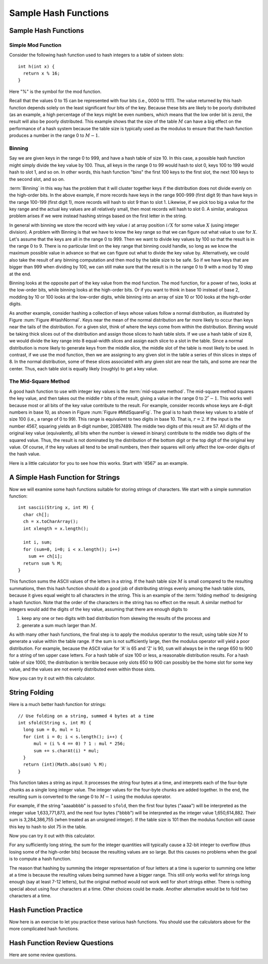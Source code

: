 .. This file is part of the OpenDSA eTextbook project. See
.. http://algoviz.org/OpenDSA for more details.
.. Copyright (c) 2012-2013 by the OpenDSA Project Contributors, and
.. distributed under an MIT open source license.

.. avmetadata::
   :author: Cliff Shaffer
   :requires: hash function
   :topic: Hashing

Sample Hash Functions
=====================

Sample Hash Functions
---------------------

Simple Mod Function
~~~~~~~~~~~~~~~~~~~

Consider the following hash function used to hash integers to a table
of sixteen slots::

   int h(int x) {
     return x % 16;
   }

Here "%" is the symbol for the mod function.

.. inlineav:: hashFuncExCON1 ss
   :long_name: Hash Function Slideshow 1
   :links: 
   :scripts: AV/Hashing/hashFuncExCON1.js
   :output: show

Recall that the values 0 to 15 can be represented with four bits
(i.e., 0000 to 1111).
The value returned by this hash function depends solely on
the least significant four bits of the key.
Because these bits are likely to be poorly distributed
(as an example, a high percentage of the keys might be even numbers,
which means that the low order bit is zero),
the result will also be poorly distributed.
This example shows that the size of the table :math:`M`
can have a big effect on the performance of a hash system because the table size
is typically used as the modulus to ensure that the hash
function produces a number in the range 0 to :math:`M-1`.


Binning
~~~~~~~

Say we are given keys in the range 0 to 999, and have a hash table of
size 10.
In this case, a possible hash function might simply divide the key
value by 100.
Thus, all keys in the range 0 to 99 would hash to slot 0, keys 100 to
199 would hash to slot 1, and so on.
In other words, this hash function "bins" the first 100 keys to the
first slot, the next 100 keys to the second slot, and so on.

:term:`Binning` in this way has the problem that it will cluster
together keys if the distribution does not divide evenly on the
high-order bits.
In the above example, if more records have keys in the range 900-999
(first digit 9) than have keys in the range 100-199
(first digit 1),  more records will hash to slot 9 than to slot 1.
Likewise, if we pick too big a value for the key range and the actual
key values are all relatively small, then most records will hash to
slot 0.
A similar, analogous problem arises if we were instead hashing strings based
on the first letter in the string.

.. inlineav:: hashFuncExCON2 ss
   :long_name: Hash Function Slideshow 2
   :links: 
   :scripts: AV/Hashing/hashFuncExCON2.js
   :output: show

In general with binning we store the record with key value :math:`i`
at array position :math:`i/X` for some value :math:`X`
(using integer division).
A problem with Binning is that we have to know the key range so that
we can figure out what value to use for :math:`X`.
Let's assume that the keys are all in the range 0 to 999.
Then we want to divide key values by 100 so that the result is in the
range 0 to 9.
There is no particular limit on the key range that binning could
handle, so long as we know the maximum possible value in advance so
that we can figure out what to divide the key value by.
Alternatively, we could also take the result of any binning
computation and then mod by the table size to be safe.
So if we have keys that are bigger than 999 when dividing by 100, we
can still make sure that the result is in the range 0 to 9 with a mod
by 10 step at the end.

Binning looks at the opposite part of the key value from the mod
function.
The mod function, for a power of two, looks at the low-order bits,
while binning looks at the high-order bits.
Or if you want to think in base 10 instead of base 2, modding by 10 or
100 looks at the low-order digits, while binning into an array of size
10 or 100 looks at the high-order digits.

As another example, consider hashing a collection of keys whose values
follow a normal distribution, as illustrated by
Figure :num:`Figure #HashNormal`.
Keys near the mean of the normal distribution are far more likely
to occur than keys near the tails of the distribution.
For a given slot, think of where the keys come from within the distribution.
Binning would be taking thick slices out of the distribution and assign
those slices to hash table slots.
If we use a hash table of size 8, we would divide the key range into 8
equal-width slices and assign each slice to a slot in the table.
Since a normal distribution is more likely to generate keys from
the middle slice, the middle slot of the table is most likely to be used.
In contrast, if we use the mod function, then we are assigning to any given
slot in the table a series of thin slices in steps of 8.
In the normal distribution, some of these slices associated with any given
slot are near the tails, and some are near the center.
Thus, each table slot is equally likely (roughly) to get a key value.

.. _HashNormal:

.. odsafig:: Images/HashNormal.png
   :width: 800
   :align: center
   :capalign: center
   :figwidth: 90%
   :alt: Binning vs. Mod Function

   A comparison of binning vs. modulus as a hash function.


The Mid-Square Method
~~~~~~~~~~~~~~~~~~~~~

A good hash function to use with integer key values is the
:term:`mid-square method`.
The mid-square method squares the key value, and then takes out the middle
:math:`r` bits of the result, giving a value in the range
0 to :math:`2^{r}-1`.
This works well because most or all bits of the key value contribute to
the result.
For example, consider records whose keys are 4-digit numbers in base
10, as shown in Figure :num:`Figure #MidSquareFig`.
The goal is to hash these key values to a table of size 100
(i.e., a range of 0 to 99).
This range is equivalent to two digits in base 10.
That is, :math:`r = 2`.
If the input is the number 4567, squaring yields an 8-digit number,
20857489.
The middle two digits of this result are 57.
All digits of the original key value
(equivalently, all bits when the number is viewed in binary)
contribute to the middle two digits of the squared value.
Thus, the result is not dominated by the distribution of the bottom
digit or the top digit of the original key value.
Of course, if the key values all tend to be small numbers,
then their squares will only affect the low-order digits of the hash value.

.. _MidSquareFig:

.. odsafig:: Images/MidSquare.png
   :width: 70
   :align: center
   :capalign: justify
   :figwidth: 90%
   :alt: Mid-square method example

   An example of the mid-square method. This image shows the
   traditional gradeschool long multiplication process. The value
   being squared is 4567. The result of squaring is 20857489.
   At the bottom, of the image, the value 4567 is show again, with
   each digit at the bottom of a "V". The associated "V" is showing
   the digits from the result that are being affected by each digit of
   the input. That is, "4" affects the output digits 2, 0, 8, 5,
   an 7. But it has no affect on the last 3 digits. The key point is
   that the middle two digits of the result (5 and 7) are affected by
   every digit of the input.

Here is a little calculator for you to see how this works.
Start with '4567' as an example.

.. avembed:: AV/Hashing/MidSquare.html pe
   :long_name: Mid-Square Calculator


A Simple Hash Function for Strings
----------------------------------

Now we will examine some hash functions suitable for storing strings
of characters.
We start with a simple summation function::

   int sascii(String x, int M) {
     char ch[];
     ch = x.toCharArray();
     int xlength = x.length();

     int i, sum;
     for (sum=0, i=0; i < x.length(); i++)
       sum += ch[i];
     return sum % M;
   }

This function sums the ASCII values of the letters in a string.
If the hash table size :math:`M` is small compared to the
resulting summations, then this hash function should do a
good job of distributing strings evenly among the hash table slots,
because it gives equal weight to all characters in the string.
This is an example of the :term:`folding method` to designing a hash
function.
Note that the order of the characters in the string has no effect on
the result.
A similar method for integers would add the digits of the key
value, assuming that there are enough digits to

1. keep any one or two digits with bad distribution from skewing the
   results of the process and

2. generate a sum much larger than :math:`M`.

As with many other hash functions, the final step is to apply the
modulus operator to the result, using table size :math:`M` to generate
a value within the table range.
If the sum is not sufficiently large, then the modulus operator will
yield a poor distribution.
For example, because the ASCII value for 'A' is 65 and 'Z' is 90,
``sum`` will always be in the range 650 to 900 for a string of ten
upper case letters.
For a hash table of size 100 or less, a reasonable  distribution
results.
For a hash table of size 1000, the distribution is terrible because
only slots 650 to 900 can possibly be the home slot for some key
value, and the values are not evenly distributed even within those
slots.

Now you can try it out with this calculator.

.. avembed:: AV/Hashing/StringSimple.html pe
   :long_name: Simple String Folding Calculator


String Folding
--------------

Here is a much better hash function for strings::

  // Use folding on a string, summed 4 bytes at a time
  int sfold(String s, int M) {
    long sum = 0, mul = 1;
    for (int i = 0; i < s.length(); i++) {
        mul = (i % 4 == 0) ? 1 : mul * 256;
        sum += s.charAt(i) * mul;
    }
    return (int)(Math.abs(sum) % M);
  }

.. This revised sfold implementation was contributed by
   Torben Haagh <tbhaagh@gmail.com>.
  
This function takes a string as input.
It processes the string four bytes at a time, and interprets each of
the four-byte chunks as a single long integer value.
The integer values for the four-byte chunks are added together.
In the end, the resulting sum is converted to the range 0 to
:math:`M-1` using the modulus operator.

For example, if the string "aaaabbbb" is passed to ``sfold``,
then the first four bytes ("aaaa") will be interpreted as the
integer value 1,633,771,873,
and the next four bytes ("bbbb") will be
interpreted as the integer value 1,650,614,882.
Their sum is 3,284,386,755 (when treated as an unsigned integer).
If the table size is 101 then the modulus function will cause this key
to hash to slot 75 in the table.

Now you can try it out with this calculator.

.. avembed:: AV/Hashing/StringSfold.html pe
   :long_name: Improved String Folding Calculator

For any sufficiently long string, the sum for the integer
quantities will typically cause a 32-bit integer to overflow
(thus losing some of the high-order bits) because the resulting
values are so large.
But this causes no problems when the goal is to compute a hash function.

The reason that hashing by summing the integer representation of four
letters at a time is superior to summing one letter at a time is because
the resulting values being summed have a bigger range.
This still only works well for strings long enough
(say at least 7-12 letters), but the original method would not work
well for short strings either.
There is nothing special about using four characters at a time.
Other choices could be made.
Another alternative would be to fold two characters at a time.


Hash Function Practice
----------------------

Now here is an exercise to let you practice these various hash
functions.
You should use the calculators above for the more complicated hash
functions.

.. avembed:: Exercises/Hashing/HashFuncFIBSumm.html ka
   :long_name: Hash Function Pick Slot Summary


Hash Function Review Questions
------------------------------

Here are some review questions.

.. avembed:: Exercises/Hashing/HashFuncSumm.html ka
   :long_name: Hash Function Summary Exercise
